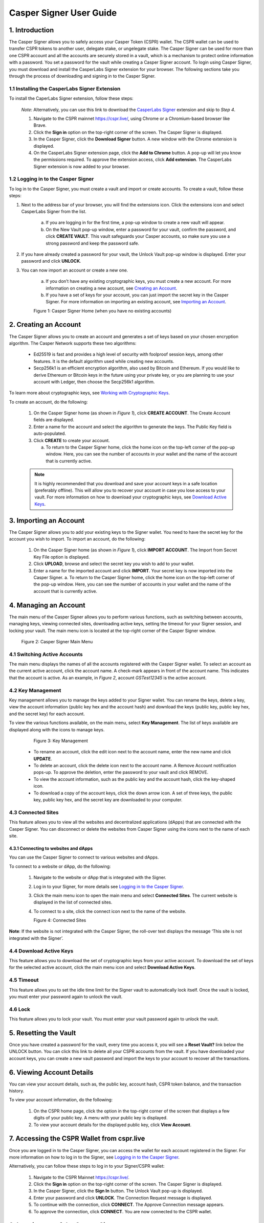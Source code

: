 Casper Signer User Guide
==========================

1.  Introduction
-----------------

The Casper Signer allows you to safely access your Casper Token (CSPR) wallet. The CSPR wallet can be used to transfer CSPR tokens to another user, delegate stake, or ungelegate stake. The Casper Signer can be used for more than one CSPR account and all the accounts are securely stored in a vault, which is a mechanism to protect online information with a password. You set a password for the vault while creating a Casper Signer account. To login using Casper Signer, you must download and install the CasperLabs Signer extension for your browser. The following sections take you through the process of downloading and signing in to the Casper Signer.


1.1 Installing the CasperLabs Signer Extension
~~~~~~~~~~~~~~~~~~~~~~~~~~~~~~~~~~~~~~~~~~~~~~~~

To install the CaperLabs Signer extension, follow these steps:
    
    *Note*: Alternatively, you can use this link to download the `CasperLabs Signer <https://chrome.google.com/webstore/detail/casperlabs-signer/djhndpllfiibmcdbnmaaahkhchcoijce>`_ extension and skip to `Step 4`.  


    1. Navigate to the CSPR mainnet https://cspr.live/, using Chrome or a Chromium-based browser like Brave.
    2. Click the **Sign in** option on the top-right corner of the screen. The Casper Signer is displayed.
    3. In the Casper Signer, click the **Download Signer** button. A new window with the Chrome extension is displayed.
    4. On the CasperLabs Signer extension page, click the **Add to Chrome** button. A pop-up will let you know the permissions required. To approve the extension access, click **Add extension**. The CasperLabs Signer extension is now added to your browser.


1.2 Logging in to the Casper Signer
~~~~~~~~~~~~~~~~~~~~~~~~~~~~~~~~~~~~~

To log in to the Casper Signer, you must create a vault and import or create accounts. To create a vault, follow these steps: 

1. Next to the address bar of your browser, you will find the extensions icon. Click the extensions icon |extension| and select CasperLabs Signer from the list. 

    .. |extension| image:: ../assets/tutorials/signer/ext-icon.png
        :width: 35

    a. If you are logging in for the first time, a pop-up window to create a new vault will appear. 
    b. On the New Vault pop-up window, enter a password for your vault, confirm the password, and click **CREATE VAULT**. This vault safeguards your Casper accounts, so make sure you use a strong password and keep the password safe.

2. If you have already created a password for your vault, the Unlock Vault pop-up window is displayed. Enter your password and click **UNLOCK**. 

3. You can now import an account or create a new one.

    a. If you don’t have any existing cryptographic keys, you must create a new account. For more information on creating a new account, see `Creating an Account <signer-guide.html#id1>`_.
    b. If you have a set of keys for your account, you can just import the secret key in the Casper Signer. For more information on importing an existing account, see `Importing an Account <signer-guide.html#id2>`_.

    Figure 1: Casper Signer Home (when you have no existing accounts)
        .. figure:: ../assets/tutorials/signer/first-home.png
            :width: 250
            :class: float-left
         
2.  Creating an Account
------------------------

The Casper Signer allows you to create an account and generates a set of keys based on your chosen encryption algorithm. The Casper Network supports these two algorithms:

    *   Ed25519 is fast and provides a high level of security with foolproof session keys, among other features. It is the default algorithm used while creating new accounts.
    *   Secp256k1 is an efficient encryption algorithm, also used by Bitcoin and Ethereum. If you would like to derive Ethereum or Bitcoin keys in the future using your private key, or you are planning to use your account with Ledger, then choose the Secp256k1 algorithm.

To learn more about cryptographic keys, see `Working with Cryptographic Keys <https://docs.casperlabs.io/en/latest/dapp-dev-guide/keys.html>`_.

To create an account, do the following:

    1.	On the Casper Signer home (as shown in *Figure 1*), click **CREATE ACCOUNT**. The Create Account fields are displayed.
    2.	Enter a name for the account and select the algorithm to generate the keys. The Public Key field is auto-populated.
    3.  Click **CREATE** to create your account. 

        a.	To return to the Casper Signer home, click the home icon |home| on the top-left corner of the pop-up window. Here, you can see the number of accounts in your wallet and the name of the account that is currently active.

        .. |home| image:: ../assets/tutorials/signer/home-icon.png
            :width: 25

    .. note::

        It is highly recommended that you download and save your account keys in a safe location (preferably offline). This will allow you to recover your account in case you lose access to your vault. For more information on how to download your cryptographic keys, see `Download Active Keys <signer-guide.html#id3>`_.

3.	Importing an Account
-------------------------

The Casper Signer allows you to add your existing keys to the Signer wallet. You need to have the secret key for the account you wish to import.
To import an account, do the following:

    1.	On the Casper Signer home (as shown in *Figure 1*), click **IMPORT ACCOUNT**. The Import from Secret Key File option is displayed.
    2.  Click **UPLOAD**, browse and select the secret key you wish to add to your wallet.
    3.	Enter a name for the imported account and click **IMPORT**. Your secret key is now imported into the Casper Signer.
        a.	To return to the Casper Signer home, click the home icon |home| on the top-left corner of the pop-up window. Here, you can see the number of accounts in your wallet and the name of the account that is currently active.

4.	Managing an Account
------------------------

The main menu of the Casper Signer allows you to perform various functions, such as switching between accounts, managing keys, viewing connected sites, downloading active keys, setting the timeout for your Signer session, and locking your vault. The main menu icon |main-icon| is located at the top-right corner of the Casper Signer window. 

    Figure 2: Casper Signer Main Menu
        .. figure:: ../assets/tutorials/signer/main-menu.png
            :width: 250
            :class: float-left


4.1 Switching Active Accounts
~~~~~~~~~~~~~~~~~~~~~~~~~~~~~~

The main menu displays the names of all the accounts registered with the Casper Signer wallet. To select an account as the current active account, click the account name. A check-mark appears in front of the account name. This indicates that the account is active. As an example, in *Figure 2*, account *GSTest12345* is the active account.

4.2	Key Management
~~~~~~~~~~~~~~~~~~~

Key management allows you to manage the keys added to your Signer wallet. You can rename the keys, delete a key, view the account information (public key hex and the account hash) and download the keys (public key, public key hex, and the secret key) for each account. 

To view the various functions available, on the main menu, select **Key Management**. The list of keys available are displayed along with the icons to manage keys. 

        Figure 3: Key Management
            .. figure:: ../assets/tutorials/signer/key_mgnt.png
                :width: 200
                :class: float-left  

    *   To rename an account, click the edit icon next to the account name, enter the new name and click **UPDATE**.
    *   To delete an account, click the delete icon next to the account name. A Remove Account notification pops-up. To approve the deletion, enter the password to your vault and click REMOVE.
    *   To view the account information, such as the public key and the account hash, click the key-shaped icon. 
    *   To download a copy of the account keys, click the down arrow icon. A set of three keys, the public key, public key hex, and the secret key are downloaded to your computer.

4.3 Connected Sites
~~~~~~~~~~~~~~~~~~~~

This feature allows you to view all the websites and decentralized applications (dApps) that are connected with the Casper Signer. You can disconnect or delete the websites from Casper Signer using the icons next to the name of each site. 

4.3.1	Connecting to websites and dApps
^^^^^^^^^^^^^^^^^^^^^^^^^^^^^^^^^^^^^^^^^

You can use the Casper Signer to connect to various websites and dApps. 

To connect to a website or dApp, do the following:

    1.  Navigate to the website or dApp that is integrated with the Signer. 
    2.  Log in to your Signer, for more details see `Logging in to the Casper Signer <signer-guide.html#logging-in-to-the-casper-signer>`_. 
    3.  Click the main menu icon |main-icon| to open the main menu and select **Connected Sites**. The current website is displayed in the list of connected sites. 
    4.  To connect to a site, click the connect icon next to the name of the website.

        Figure 4: Connected Sites
            .. figure:: ../assets/tutorials/signer/connect-site.png
                :width: 200
                :class: float-left

**Note**: If the website is not integrated with the Casper Signer, the roll-over text displays the message ‘This site is not integrated with the Signer’.

4.4 Download Active Keys
~~~~~~~~~~~~~~~~~~~~~~~~~

This feature allows you to download the set of cryptographic keys from your active account. 
To download the set of keys for the selected active account, click the main menu icon |main-icon| and select **Download Active Keys**.

.. |main-icon| image:: ../assets/tutorials/signer/main-icon.png
    :width: 25

4.5	Timeout
~~~~~~~~~~~~

This feature allows you to set the idle time limit for the Signer vault to automatically lock itself. Once the vault is locked, you must enter your password again to unlock the vault.

4.6	Lock
~~~~~~~~~

This feature allows you to lock your vault. You must enter your vault password again to unlock the vault.

5.	Resetting the Vault
------------------------
   
Once you have created a password for the vault, every time you access it, you will see a **Reset Vault?** link below the UNLOCK button. You can click this link to delete all your CSPR accounts from the vault. If you have downloaded your account keys, you can create a new vault password and import the keys to your account to recover all the transactions.   

6. 	Viewing Account Details
----------------------------

You can view your account details, such as, the public key, account hash, CSPR token balance, and the transaction history.

To view your account information, do the following:

    1.	On the CSPR home page, click the option in the top-right corner of the screen that displays a few digits of your public key. A menu with your public key is displayed.
    2.	To view your account details for the displayed public key, click **View Account**.

7.	Accessing the CSPR Wallet from cspr.live
---------------------------------------------

Once you are logged in to the Casper Signer, you can access the wallet for each account registered in the Signer. For more information on how to log in to the Signer, see `Logging in to the Casper Signer <signer-guide.html#logging-in-to-the-casper-signer>`_.

Alternatively, you can follow these steps to log in to your Signer/CSPR wallet:

    1.	Navigate to the CSPR Mainnet https://cspr.live/.
    2.	Click the **Sign in** option on the top-right corner of the screen. The Casper Signer is displayed.
    3.	In the Casper Signer, click the **Sign In** button. The Unlock Vault pop-up is displayed.
    4.	Enter your password and click **UNLOCK**. The Connection Request message is displayed. 
    5.	To continue with the connection, click **CONNECT**. The Approve Connection message appears.
    6.	To approve the connection, click **CONNECT**. You are now connected to the CSPR wallet. 

8.	Logging out of the Casper Signer
-------------------------------------

To logout from the Signer, do the following:

    1.	On the CSPR home page, click the option in the top-right corner of the screen that displays a few digits of your public key. A menu with your public key is displayed.
    2.	Click **Logout**. You will be logged out of your vault.


